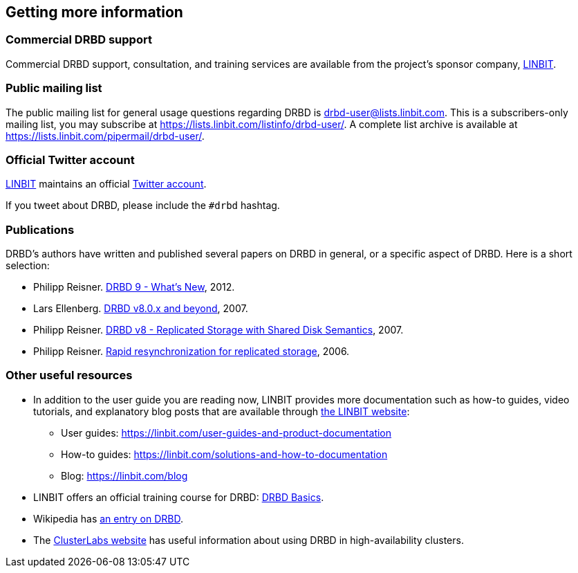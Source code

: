 [[ch-more-info]]
== Getting more information

ifndef::de-brand[]
[[s-commercial-support]]
=== Commercial DRBD support

Commercial DRBD support, consultation, and training services are available from the project's
sponsor company, https://www.linbit.com/[LINBIT].
endif::de-brand[]

[[s-mailing-list]]
=== Public mailing list

The public mailing list for general usage questions regarding DRBD is
drbd-user@lists.linbit.com. This is a subscribers-only mailing list, you may subscribe at
https://lists.linbit.com/listinfo/drbd-user/. A complete list archive is available at
https://lists.linbit.com/pipermail/drbd-user/.

ifndef::de-brand[]
[[s-twitter-account]]
=== Official Twitter account

https://www.linbit.com/[LINBIT] maintains an official https://twitter.com/linbit[Twitter
account].

If you tweet about DRBD, please include the `#drbd` hashtag.
endif::de-brand[]

[[s-publications]]
=== Publications

DRBD's authors have written and published several papers on DRBD in general, or a specific
aspect of DRBD. Here is a short selection:

[bibliography]
- Philipp Reisner.
  https://web.archive.org/web/20180623151431/https://www.netways.de/fileadmin/images/Events_Trainings/Events/OSDC/2013/Slides_2013/Philipp_Reisner_Neues_in_DRBD9.pdf[DRBD
  9 - What's New], 2012.

- Lars Ellenberg.
  https://web.archive.org/web/20190518224551/https://lap.snt.utwente.nl/dokuwiki/_media/projecten:storage:drbd8.linux-conf.eu.2007.pdf[DRBD
  v8.0.x and beyond], 2007.

- Philipp Reisner.
  https://web.archive.org/web/20150906225118/http://drbd.linbit.com/fileadmin/drbd/publications/drbd8_orig.pdf[DRBD
  v8 - Replicated Storage with Shared Disk Semantics], 2007.

- Philipp Reisner.
  https://web.archive.org/web/20150906225736/http://drbd.linbit.com/fileadmin/drbd/publications/drbd-activity-logging_v6.pdf[Rapid
  resynchronization for replicated storage], 2006.

// You can find many more on http://drbd.linbit.com/home/publications/.
// mat - link gets redirected to Software Downloads?
[[s-useful-resources]]
=== Other useful resources

* In addition to the user guide you are reading now, LINBIT provides more documentation such
  as how-to guides, video tutorials, and explanatory blog posts that are available through
  https://www.linbit.com[the LINBIT website]:
  ** User guides: https://linbit.com/user-guides-and-product-documentation
  ** How-to guides: https://linbit.com/solutions-and-how-to-documentation
  ** Blog: https://linbit.com/blog
* LINBIT offers an official training course for DRBD:
https://linbit.com/drbd-basics-training/[DRBD Basics].
* Wikipedia has https://en.wikipedia.org/wiki/DRBD[an entry on DRBD].
* The https://www.clusterlabs.org[ClusterLabs website] has useful information
  about using DRBD in high-availability clusters.
